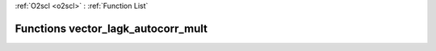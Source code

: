 :ref:`O2scl <o2scl>` : :ref:`Function List`

Functions vector_lagk_autocorr_mult
===================================

.. doxygenfunction:: vector_lagk_autocorr_mult(size_t, const vec_t&, const vec2_t&, size_t, double)

.. doxygenfunction:: vector_lagk_autocorr_mult(size_t, const vec_t&, const vec2_t&, size_t)

.. doxygenfunction:: vector_lagk_autocorr_mult(const vec_t&, const vec2_t&, size_t, double)

.. doxygenfunction:: vector_lagk_autocorr_mult(const vec_t&, const vec2_t&, size_t)

